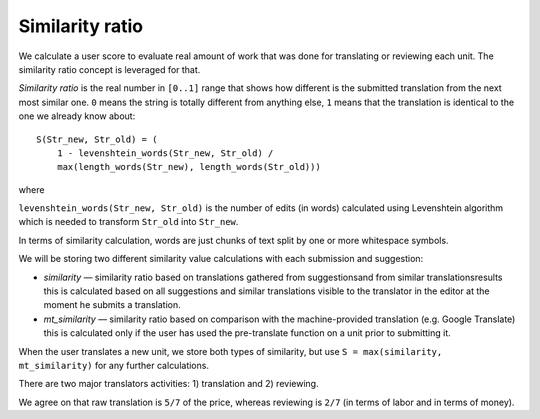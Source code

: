 .. _user_score:

Similarity ratio
================

We calculate a user score to evaluate real amount of work that was
done for translating or reviewing each unit. The similarity ratio
concept is leveraged for that.

*Similarity ratio* is the real number in ``[0..1]`` range that shows how
different is the submitted translation from the next most similar one.
``0`` means the string is totally different from anything else, ``1`` means
that the translation is identical to the one we already know about::

    S(Str_new, Str_old) = (
        1 - levenshtein_words(Str_new, Str_old) /
        max(length_words(Str_new), length_words(Str_old)))
where

``levenshtein_words(Str_new, Str_old)`` is the number of edits (in words)
calculated using Levenshtein algorithm which is needed to transform
``Str_old`` into ``Str_new``.

In terms of similarity calculation, words are just chunks of text
split by one or more whitespace symbols.

We will be storing two different similarity value calculations with
each submission and suggestion:

* *similarity* — similarity ratio based on translations gathered from
  suggestionsand from similar translationsresults this is calculated
  based on all suggestions and similar translations visible to the
  translator in the editor at the moment he submits a translation.
* *mt_similarity* — similarity ratio based on comparison with the
  machine-provided translation (e.g. Google Translate) this is calculated
  only if the user has used the pre-translate function on a unit prior
  to submitting it.

When the user translates a new unit, we store both types of
similarity, but use ``S = max(similarity, mt_similarity)`` for any further
calculations.

There are two major translators activities: 1) translation and 2) reviewing.

We agree on that raw translation is ``5/7`` of the price,
whereas reviewing is ``2/7`` (in terms of labor and in terms of money).

